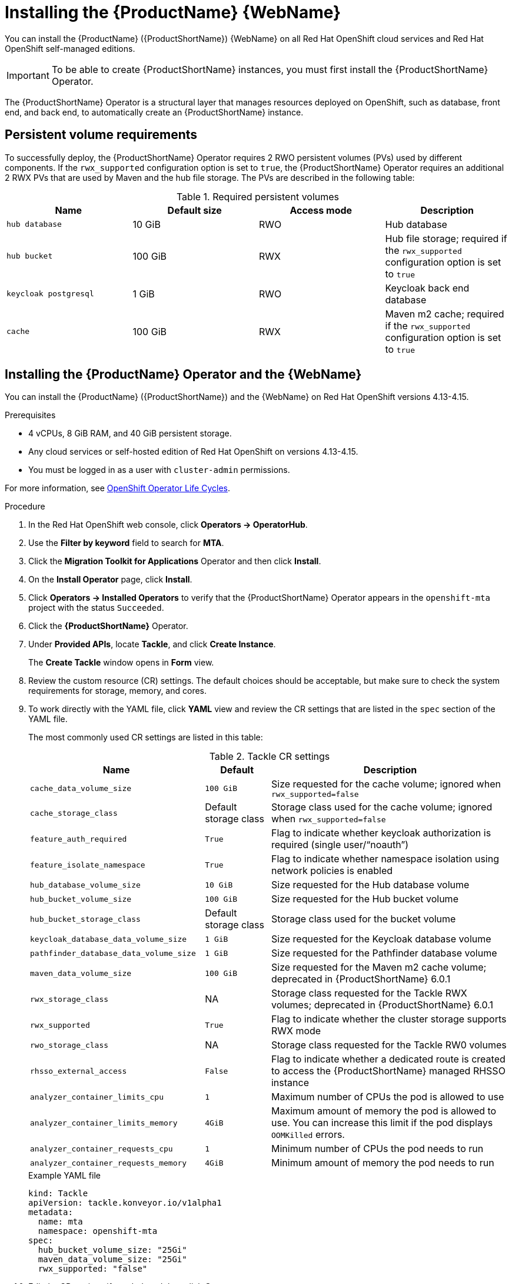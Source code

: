 // Module included in the following assemblies:
//
// * docs/web-console-guide/master.adoc

:_mod-docs-content-type: PROCEDURE
[id="mta-7-installing-web-console-on-openshift_{context}"]

= Installing the {ProductName} {WebName}

You can install the {ProductName} ({ProductShortName}) {WebName} on all Red Hat OpenShift cloud services and Red Hat OpenShift self-managed editions.

[IMPORTANT]
====
To be able to create {ProductShortName} instances, you must first install the {ProductShortName} Operator.
====

The {ProductShortName} Operator is a structural layer that manages resources deployed on OpenShift, such as database, front end, and back end, to automatically create an {ProductShortName} instance.

[id="openshift-persistent-volume-requirements_{context}"]
== Persistent volume requirements

To successfully deploy, the {ProductShortName} Operator requires 2 RWO persistent volumes (PVs) used by different components. If the `rwx_supported` configuration option is set to `true`, the {ProductShortName} Operator requires an additional 2 RWX PVs that are used by Maven and the hub file storage. The PVs are described in the following table:

.Required persistent volumes
[cols="25%,25%,25%,25%", options="header"]
|====
|Name
|Default size
|Access mode
|Description

|`hub database`
|10 GiB
|RWO
|Hub database

|`hub bucket`
|100 GiB
|RWX
|Hub file storage; required if the `rwx_supported` configuration option is set to `true`

|`keycloak postgresql`
|1 GiB
|RWO
|Keycloak back end database

|`cache`
|100 GiB
|RWX
|Maven m2 cache; required if the `rwx_supported` configuration option is set to `true`
|====

[id="installing-mta-operator-and-ui_{context}"]
== Installing the {ProductName} Operator and the {WebName}

You can install the {ProductName} ({ProductShortName}) and the {WebName} on Red Hat OpenShift versions 4.13-4.15.

.Prerequisites

* 4 vCPUs, 8 GiB RAM, and 40 GiB persistent storage.
* Any cloud services or self-hosted edition of Red Hat OpenShift on versions 4.13-4.15.
* You must be logged in as a user with `cluster-admin` permissions.

For more information, see link:https://access.redhat.com/support/policy/updates/openshift_operators[OpenShift Operator Life Cycles].

.Procedure

. In the Red Hat OpenShift web console, click *Operators → OperatorHub*.
. Use the *Filter by keyword* field to search for *MTA*.
. Click the *Migration Toolkit for Applications* Operator and then click *Install*.
. On the *Install Operator* page, click *Install*.
. Click *Operators → Installed Operators* to verify that the {ProductShortName} Operator appears in the `openshift-mta` project with the status `Succeeded`.
. Click the *{ProductShortName}* Operator.
. Under *Provided APIs*, locate *Tackle*, and click *Create Instance*.
+
The *Create Tackle* window opens in *Form* view.
. Review the custom resource (CR) settings. The default choices should be acceptable, but make sure to check the system requirements for storage, memory, and cores.
. To work directly with the YAML file, click *YAML* view and review the CR settings that are listed in the `spec` section of the YAML file.
+
The most commonly used CR settings are listed in this table:
+
.Tackle CR settings
[cols="40%,15%,55%", options="header"]
|====
|Name
|Default
|Description

|`cache_data_volume_size`
|`100 GiB`
|Size requested for the cache volume; ignored when `rwx_supported=false`

|`cache_storage_class`
|Default storage class
|Storage class used for the cache volume; ignored when `rwx_supported=false`

|`feature_auth_required`
|`True`
|Flag to indicate whether keycloak authorization is required (single user/"`noauth`")

|`feature_isolate_namespace`
|`True`
|Flag to indicate whether namespace isolation using network policies is enabled

|`hub_database_volume_size`
|`10 GiB`
|Size requested for the Hub database volume

|`hub_bucket_volume_size`
|`100 GiB`
|Size requested for the Hub bucket volume

|`hub_bucket_storage_class`
|Default storage class
|Storage class used for the bucket volume

|`keycloak_database_data_volume_size`
|`1 GiB`
|Size requested for the Keycloak database volume

|`pathfinder_database_data_volume_size`
|`1 GiB`
|Size requested for the Pathfinder database volume

|`maven_data_volume_size`
|`100 GiB`
|Size requested for the Maven m2 cache volume; deprecated in {ProductShortName} 6.0.1

|`rwx_storage_class`
|NA
|Storage class requested for the Tackle RWX volumes; deprecated in {ProductShortName} 6.0.1

|`rwx_supported`
|`True`
|Flag to indicate whether the cluster storage supports RWX mode

|`rwo_storage_class`
|NA
|Storage class requested for the Tackle RW0 volumes

|`rhsso_external_access`
|`False`
|Flag to indicate whether a dedicated route is created to access the {ProductShortName} managed RHSSO instance

|`analyzer_container_limits_cpu`
|`1`
|Maximum number of CPUs the pod is allowed to use

|`analyzer_container_limits_memory`
|`4GiB`
|Maximum amount of memory the pod is allowed to use. You can increase this limit if the pod displays `OOMKilled` errors.

|`analyzer_container_requests_cpu`
|`1`
|Minimum number of CPUs the pod needs to run

|`analyzer_container_requests_memory`
|`4GiB`
|Minimum amount of memory the pod needs to run
|====

+
.Example YAML file

[source,YAML]
----
kind: Tackle
apiVersion: tackle.konveyor.io/v1alpha1
metadata:
  name: mta
  namespace: openshift-mta
spec:
  hub_bucket_volume_size: "25Gi"
  maven_data_volume_size: "25Gi"
  rwx_supported: "false"
----

. Edit the CR settings if needed, and then click *Create*.
. In *Administration* view, click *Workloads -> Pods* to verify that the MTA pods are running.
. Access the {WebName} from your browser by using the route exposed by the `{LC_PSN}-ui` application within OpenShift.
. Use the following credentials to log in:
** *User name*: admin
** *Password*: Passw0rd!
. When prompted, create a new password.

[id="installing-mta-operator-in-disconnected-environment_{context}"]
== Installing the {ProductName} Operator in a disconnected Red Hat OpenShift environment

You can install the {ProductShortName} Operator in a disconnected environment by following the instructions in link:https://access.redhat.com/documentation/en-us/openshift_container_platform/4.15/html/installing/disconnected-installation-mirroring#installing-mirroring-disconnected[generic procedure].

In step 1 of the generic procedure, configure the image set for mirroring as follows:

[source,yaml]
----
kind: ImageSetConfiguration
apiVersion: mirror.openshift.io/v1alpha2
storageConfig:
  registry:
    imageURL: registry.to.mirror.to
    skipTLS: false
mirror:
  operators:
  - catalog: registry.redhat.io/redhat/redhat-operator-index:v4.15
    packages:
    - name: mta-operator
      channels:
      - name: stable-v7.0
    - name: rhsso-operator
      channels:
      - name: stable
  helm: {}
----


[id="eviction-threshold_{context}"]
=== Eviction threshold

Each node has a certain amount of memory allocated to it. Some of that memory is reserved for system services. The rest of the memory is intended for running pods. If the pods use more than their allocated amount of memory, an out-of-memory event is triggered and the node is terminated with a `OOMKilled` error.

To prevent out-of-memory events and protect nodes, use the `--eviction-hard` setting. This setting specifies the threshold of memory availability below which the node evicts pods. The value of the setting can be absolute or a percentage.

.Example of node memory allocation settings

- Node capacity: `32 GiB`

- `--system-reserved` setting: `3 GiB`

- `--eviction-hard` setting: `100 MiB`

The amount of memory available for running pods on this node is 28.9 GiB. This amount is calculated by subtracting the `system-reserved` and `eviction-hard` values from the overall capacity of the node. If the memory usage exceeds this amount, the node starts evicting pods.


[id="mta-7-red-hat-single-sign-on_{context}"]
== Red Hat Single Sign-On

{ProductShortName} delegates authentication and authorization to a
https://access.redhat.com/documentation/en-us/red_hat_single_sign-on/7.6[Red
Hat Single Sign-On] (RHSSO) instance managed by the {ProductShortName} operator. Aside from controlling the full lifecycle of the managed RHSSO instance, the {ProductShortName} operator also manages the configuration of a dedicated
https://access.redhat.com/documentation/en-us/red_hat_single_sign-on/7.6/html/server_administration_guide/configuring_realms[realm] that contains all the roles and permissions that {ProductShortName} requires.

If an advanced configuration is required in the {ProductShortName} managed RHSSO instance, such as https://access.redhat.com/documentation/en-us/red_hat_single_sign-on/7.6/html/server_administration_guide/user-storage-federation#adding_a_provider[adding a provider for User Federation] or https://access.redhat.com/documentation/en-us/red_hat_single_sign-on/7.6/html/server_administration_guide/identity_broker[integrating identity providers], users can log into the RHSSO https://access.redhat.com/documentation/en-us/red_hat_single_sign-on/7.6/html/server_administration_guide/configuring_realms#using_the_admin_console[Admin Console] through the `/auth/admin` subpath in the `{LC_PSN}-ui` route. The admin credentials to access the {ProductShortName} managed RHSSO instance can be retrieved from the `credential-mta-rhsso` secret available in the namespace in which the {WebName} was installed.

A dedicated route for the {ProductShortName} managed RHSSO instance can be created by setting the `rhsso_external_access` parameter to `True` in the *Tackle CR* that manages the {ProductShortName} instance.

For more information, see
https://access.redhat.com/documentation/en-us/red_hat_single_sign-on/7.6/html/server_administration_guide/red_hat_single_sign_on_features_and_concepts[Red Hat Single Sign-On features and concepts].

[id="mta-roles-personas-users-permissions_{context}"]
=== Roles, Personas, Users, and Permissions

{ProductShortName} makes use of three roles, each of which corresponds to a persona:

.Roles and personas
[cols="50%,50%", options="header"]
|====
|Role
|Persona

|`tackle-admin`
|Administrator

|`tackle-architect`
|Architect

|`tackle-migrator`
|Migrator
|====

The roles are already defined in your RHSSO instance. You do not need to create them.

If you are an {ProductShortName} administrator, you can create users in your RHSSO and assign each user one or more roles, one role per persona.

[id="mta-roles-personas-ui-views_{context}"]
==== Roles, personas, and access to {WebName} views

Although a user can have more than one role, each role corresponds to a specific persona:

* Administrator: An administrator has all the permissions that architects and migrators have, along with the ability to create some application-wide configuration parameters that other users can consume but cannot change or view. Examples: Git credentials, Maven `settings.xml` files.

* Architect: A technical lead for the migration project who can run assessments and can create and modify applications and information related to them. An architect cannot modify or delete sensitive information, but can consume it. Example: Associate an existing credential to the repository of a specific application.

* Migrator: A user who can analyze applications, but not create, modify, or delete them.

As described in xref:mta-ui-interface-views[User interface views], {ProductShortName} has two views, *Administration* and *Migration*.

Only administrators can access *Administration* view. Architects and migrators have no access to *Administration* view, they cannot even see it.

Administrators can perform all actions supported by *Migration* view. Architects and migrators can see all elements of *Migration* view, but their ability to perform actions in *Migration* view depends on the permissions granted to their role.

The ability of administrators, architects, and migrators to access the *Administration* and *Migration* views of the {ProductShortName} {WebName} is summarized in the table below:

.Roles vs. access to {ProductShortName} views
[cols=",,,",options="header",]
|===
|Menu
|Architect
|Migrator
|Admin
|Administration
|No
|No
|Yes
|Migration
|Yes
|Yes
|Yes
|===

[id="mta-roles-permissions_{context}"]
==== Roles and permissions

The following table contains the roles and permissions (scopes) that {ProductShortName} seeds the managed RHSSO instance with:

[width="100%",cols="34%,33%,33%",]
|====
|*tackle-admin* |*Resource Name* |*Verbs*
| |addons |delete +
get +
post +
put +
| |adoptionplans |post +
get +
post +
put +
| |applications |delete +
get +
post +
put +
| |applications.facts |delete +
get +
post +
put +
| |applications.tags |delete +
get +
post +
put +
| |applications.bucket |delete +
get +
post +
put +
| |assessments |delete +
get +
patch +
post +
put +
| |businessservices |delete +
get +
post +
put +
| |dependencies |delete +
get +
post +
put +
| |identities |delete +
get +
post +
put +
| |imports |delete +
get +
post +
put +
| |jobfunctions |delete +
get +
post +
put +
| |proxies |delete +
get +
post +
put +
| |reviews |delete +
get +
post +
put +
| |settings |delete +
get +
post +
put +
| |stakeholdergroups |delete +
get +
post +
put +
| |stakeholders |delete +
get +
post +
put +
| |tags |delete +
get +
post +
put +
| |tagtypes |delete +
get +
post +
put +
| |tasks |delete +
get +
post +
put +
| |tasks.bucket |delete +
get +
post +
put +
| |tickets |delete +
get +
post +
put +
| |trackers |delete +
get +
post +
put +
| |cache |delete +
get +
| |files |delete +
get +
post +
put +
| |rulebundles |delete +
get +
post +
put +
|====

[width="100%",cols="34%,33%,33%",]
|===
|*tackle-architect* | *Resource Name* |*Verbs*
| |addons |delete +
get +
post +
put +
| |applications.bucket |delete +
get +
post +
put +
| |adoptionplans |post +
| |applications |delete +
get +
post +
put +
| |applications.facts |delete +
get +
post +
put +
| |applications.tags |delete +
get +
post +
put +
| |assessments |delete +
get +
patch +
post +
put +
| |businessservices |delete +
get +
post +
put +
| |dependencies |delete +
get +
post +
put +
| |identities |get +
| |imports |delete +
get +
post +
put +
| |jobfunctions |delete +
get +
post +
put +
| |proxies |get +
| |reviews |delete +
get +
post +
put +
| |settings |get +
| |stakeholdergroups |delete +
get +
post +
put +
| |stakeholders |delete +
get +
post +
put +
| |tags |delete +
get +
post +
put +
| |tagtypes |delete +
get +
post +
put +
| |tasks |delete +
get +
post +
put +
| |tasks.bucket |delete +
get +
post +
put +
| |trackers |get +
| |tickets |delete +
get +
post +
put +
| |cache |get +
| |files |delete +
get +
post +
put +
| |rulebundles |delete +
get +
post +
put +
|===

[width="100%",cols="34%,33%,33%",]
|===
|*tackle-migrator* | *Resource Name* |*Verbs*
| |addons |get +
| |adoptionplans |post +
| |applications |get +
| |applications.facts |get +
| |applications.tags |get +
| |applications.bucket |get +
| |assessments |get +
post +
| |businessservices |get +
| |dependencies |delete +
get +
post +
put +
| |identities |get +
| |imports |get +
| |jobfunctions |get +
| |proxies |get +
| |reviews |get +
post +
put +
| |settings |get +
| |stakeholdergroups |get +
| |stakeholders |get +
| |tags |get +
| |tagtypes |get +
| |tasks |delete +
get +
post +
put +
| |tasks.bucket |delete +
get +
post +
put +
| |tackers |get +
| |tickets |get +
| |cache |get +
| |files |get +
| |rulebundles |get +
|===
